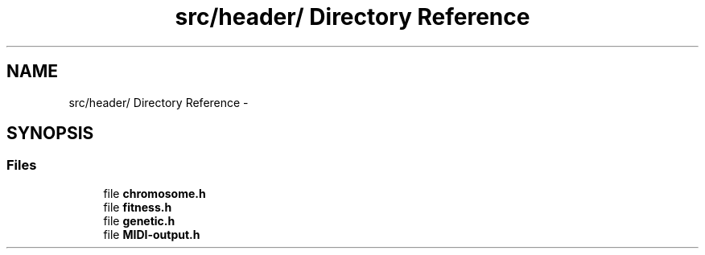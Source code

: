 .TH "src/header/ Directory Reference" 3 "Tue Jul 31 2012" "Version 1.0" "MIDI-Generator" \" -*- nroff -*-
.ad l
.nh
.SH NAME
src/header/ Directory Reference \- 
.SH SYNOPSIS
.br
.PP
.SS "Files"

.in +1c
.ti -1c
.RI "file \fBchromosome\&.h\fP"
.br
.ti -1c
.RI "file \fBfitness\&.h\fP"
.br
.ti -1c
.RI "file \fBgenetic\&.h\fP"
.br
.ti -1c
.RI "file \fBMIDI-output\&.h\fP"
.br
.in -1c
